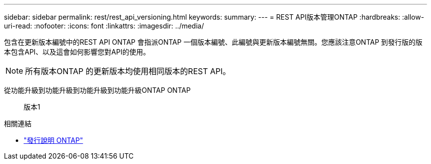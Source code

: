 ---
sidebar: sidebar 
permalink: rest/rest_api_versioning.html 
keywords:  
summary:  
---
= REST API版本管理ONTAP
:hardbreaks:
:allow-uri-read: 
:nofooter: 
:icons: font
:linkattrs: 
:imagesdir: ../media/


[role="lead"]
包含在更新版本編號中的REST API ONTAP 會指派ONTAP 一個版本編號、此編號與更新版本編號無關。您應該注意ONTAP 到發行版的版本包含API、以及這會如何影響您對API的使用。


NOTE: 所有版本ONTAP 的更新版本均使用相同版本的REST API。

從功能升級到功能升級到功能升級到功能升級ONTAP ONTAP:: 版本1


.相關連結
* link:../rn/whats_new.html["發行說明 ONTAP"]

